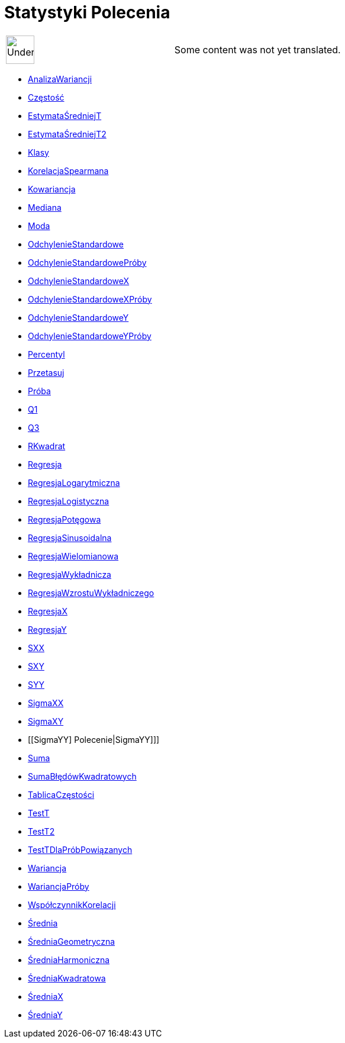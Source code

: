= Statystyki Polecenia
:page-en: commands/Statistics_Commands
ifdef::env-github[:imagesdir: /pl/modules/ROOT/assets/images]

[width="100%",cols="50%,50%",]
|===
a|
image:48px-UnderConstruction.png[UnderConstruction.png,width=48,height=48]

|Some content was not yet translated.
|===

* xref:/commands/AnalizaWariancji.adoc[AnalizaWariancji]
* xref:/commands/Częstość.adoc[Częstość]
* xref:/commands/EstymataŚredniejT.adoc[EstymataŚredniejT]
* xref:/commands/EstymataŚredniejT2.adoc[EstymataŚredniejT2]
* xref:/commands/Klasy.adoc[Klasy]
* xref:/commands/KorelacjaSpearmana.adoc[KorelacjaSpearmana]
* xref:/commands/Kowariancja.adoc[Kowariancja]
* xref:/commands/Mediana.adoc[Mediana]
* xref:/commands/Moda.adoc[Moda]
* xref:/commands/OdchylenieStandardowe.adoc[OdchylenieStandardowe]
* xref:/commands/OdchylenieStandardowePróby.adoc[OdchylenieStandardowePróby]
* xref:/commands/OdchylenieStandardoweX.adoc[OdchylenieStandardoweX]
* xref:/commands/OdchylenieStandardoweXPróby.adoc[OdchylenieStandardoweXPróby]
* xref:/commands/OdchylenieStandardoweY.adoc[OdchylenieStandardoweY]
* xref:/commands/OdchylenieStandardoweYPróby.adoc[OdchylenieStandardoweYPróby]
* xref:/commands/Percentyl.adoc[Percentyl]
* xref:/commands/Przetasuj.adoc[Przetasuj]
* xref:/commands/Próba.adoc[Próba]
* xref:/commands/Q1.adoc[Q1]
* xref:/commands/Q3.adoc[Q3]
* xref:/commands/RKwadrat.adoc[RKwadrat]
* xref:/commands/Regresja.adoc[Regresja]
* xref:/commands/RegresjaLogarytmiczna.adoc[RegresjaLogarytmiczna]
* xref:/commands/RegresjaLogistyczna.adoc[RegresjaLogistyczna]
* xref:/commands/RegresjaPotęgowa.adoc[RegresjaPotęgowa]
* xref:/commands/RegresjaSinusoidalna.adoc[RegresjaSinusoidalna]
* xref:/commands/RegresjaWielomianowa.adoc[RegresjaWielomianowa]
* xref:/commands/RegresjaWykładnicza.adoc[RegresjaWykładnicza]
* xref:/commands/RegresjaWzrostuWykładniczego.adoc[RegresjaWzrostuWykładniczego]
* xref:/commands/RegresjaX.adoc[RegresjaX]
* xref:/commands/RegresjaY.adoc[RegresjaY]
* xref:/commands/SXX.adoc[SXX]
* xref:/commands/SXY.adoc[SXY]
* xref:/commands/SYY.adoc[SYY]
* xref:/commands/SigmaXX.adoc[SigmaXX]
* xref:/commands/SigmaXY.adoc[SigmaXY]
* [[SigmaYY] Polecenie|SigmaYY]]]
* xref:/commands/Suma.adoc[Suma]
* xref:/commands/SumaBłędówKwadratowych.adoc[SumaBłędówKwadratowych]
* xref:/commands/TablicaCzęstości.adoc[TablicaCzęstości]
* xref:/commands/TestT.adoc[TestT]
* xref:/commands/TestT2.adoc[TestT2]
* xref:/commands/TestTDlaPróbPowiązanych.adoc[TestTDlaPróbPowiązanych]
* xref:/commands/Wariancja.adoc[Wariancja]
* xref:/commands/WariancjaPróby.adoc[WariancjaPróby]
* xref:/commands/WspółczynnikKorelacji.adoc[WspółczynnikKorelacji]
* xref:/commands/Średnia.adoc[Średnia]
* xref:/commands/ŚredniaGeometryczna.adoc[ŚredniaGeometryczna]
* xref:/commands/ŚredniaHarmoniczna.adoc[ŚredniaHarmoniczna]
* xref:/commands/ŚredniaKwadratowa.adoc[ŚredniaKwadratowa]
* xref:/commands/ŚredniaX.adoc[ŚredniaX]
* xref:/commands/ŚredniaY.adoc[ŚredniaY]
